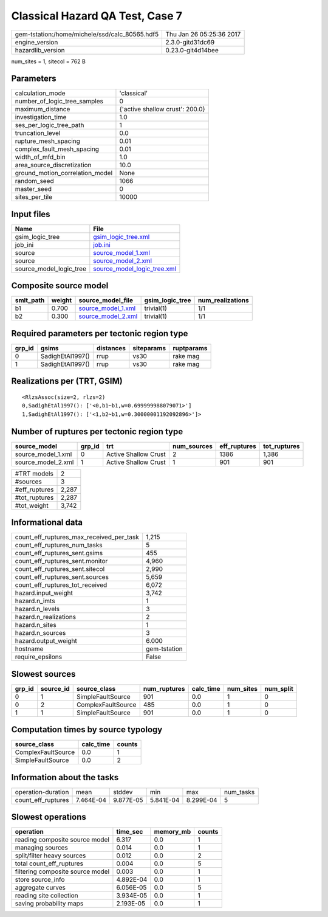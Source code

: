 Classical Hazard QA Test, Case 7
================================

============================================== ========================
gem-tstation:/home/michele/ssd/calc_80565.hdf5 Thu Jan 26 05:25:36 2017
engine_version                                 2.3.0-gitd31dc69        
hazardlib_version                              0.23.0-git4d14bee       
============================================== ========================

num_sites = 1, sitecol = 762 B

Parameters
----------
=============================== ===============================
calculation_mode                'classical'                    
number_of_logic_tree_samples    0                              
maximum_distance                {'active shallow crust': 200.0}
investigation_time              1.0                            
ses_per_logic_tree_path         1                              
truncation_level                0.0                            
rupture_mesh_spacing            0.01                           
complex_fault_mesh_spacing      0.01                           
width_of_mfd_bin                1.0                            
area_source_discretization      10.0                           
ground_motion_correlation_model None                           
random_seed                     1066                           
master_seed                     0                              
sites_per_tile                  10000                          
=============================== ===============================

Input files
-----------
======================= ============================================================
Name                    File                                                        
======================= ============================================================
gsim_logic_tree         `gsim_logic_tree.xml <gsim_logic_tree.xml>`_                
job_ini                 `job.ini <job.ini>`_                                        
source                  `source_model_1.xml <source_model_1.xml>`_                  
source                  `source_model_2.xml <source_model_2.xml>`_                  
source_model_logic_tree `source_model_logic_tree.xml <source_model_logic_tree.xml>`_
======================= ============================================================

Composite source model
----------------------
========= ====== ========================================== =============== ================
smlt_path weight source_model_file                          gsim_logic_tree num_realizations
========= ====== ========================================== =============== ================
b1        0.700  `source_model_1.xml <source_model_1.xml>`_ trivial(1)      1/1             
b2        0.300  `source_model_2.xml <source_model_2.xml>`_ trivial(1)      1/1             
========= ====== ========================================== =============== ================

Required parameters per tectonic region type
--------------------------------------------
====== ================ ========= ========== ==========
grp_id gsims            distances siteparams ruptparams
====== ================ ========= ========== ==========
0      SadighEtAl1997() rrup      vs30       rake mag  
1      SadighEtAl1997() rrup      vs30       rake mag  
====== ================ ========= ========== ==========

Realizations per (TRT, GSIM)
----------------------------

::

  <RlzsAssoc(size=2, rlzs=2)
  0,SadighEtAl1997(): ['<0,b1~b1,w=0.699999988079071>']
  1,SadighEtAl1997(): ['<1,b2~b1,w=0.30000001192092896>']>

Number of ruptures per tectonic region type
-------------------------------------------
================== ====== ==================== =========== ============ ============
source_model       grp_id trt                  num_sources eff_ruptures tot_ruptures
================== ====== ==================== =========== ============ ============
source_model_1.xml 0      Active Shallow Crust 2           1386         1,386       
source_model_2.xml 1      Active Shallow Crust 1           901          901         
================== ====== ==================== =========== ============ ============

============= =====
#TRT models   2    
#sources      3    
#eff_ruptures 2,287
#tot_ruptures 2,287
#tot_weight   3,742
============= =====

Informational data
------------------
=========================================== ============
count_eff_ruptures_max_received_per_task    1,215       
count_eff_ruptures_num_tasks                5           
count_eff_ruptures_sent.gsims               455         
count_eff_ruptures_sent.monitor             4,960       
count_eff_ruptures_sent.sitecol             2,990       
count_eff_ruptures_sent.sources             5,659       
count_eff_ruptures_tot_received             6,072       
hazard.input_weight                         3,742       
hazard.n_imts                               1           
hazard.n_levels                             3           
hazard.n_realizations                       2           
hazard.n_sites                              1           
hazard.n_sources                            3           
hazard.output_weight                        6.000       
hostname                                    gem-tstation
require_epsilons                            False       
=========================================== ============

Slowest sources
---------------
====== ========= ================== ============ ========= ========= =========
grp_id source_id source_class       num_ruptures calc_time num_sites num_split
====== ========= ================== ============ ========= ========= =========
0      1         SimpleFaultSource  901          0.0       1         0        
0      2         ComplexFaultSource 485          0.0       1         0        
1      1         SimpleFaultSource  901          0.0       1         0        
====== ========= ================== ============ ========= ========= =========

Computation times by source typology
------------------------------------
================== ========= ======
source_class       calc_time counts
================== ========= ======
ComplexFaultSource 0.0       1     
SimpleFaultSource  0.0       2     
================== ========= ======

Information about the tasks
---------------------------
================== ========= ========= ========= ========= =========
operation-duration mean      stddev    min       max       num_tasks
count_eff_ruptures 7.464E-04 9.877E-05 5.841E-04 8.299E-04 5        
================== ========= ========= ========= ========= =========

Slowest operations
------------------
================================ ========= ========= ======
operation                        time_sec  memory_mb counts
================================ ========= ========= ======
reading composite source model   6.317     0.0       1     
managing sources                 0.014     0.0       1     
split/filter heavy sources       0.012     0.0       2     
total count_eff_ruptures         0.004     0.0       5     
filtering composite source model 0.003     0.0       1     
store source_info                4.892E-04 0.0       1     
aggregate curves                 6.056E-05 0.0       5     
reading site collection          3.934E-05 0.0       1     
saving probability maps          2.193E-05 0.0       1     
================================ ========= ========= ======